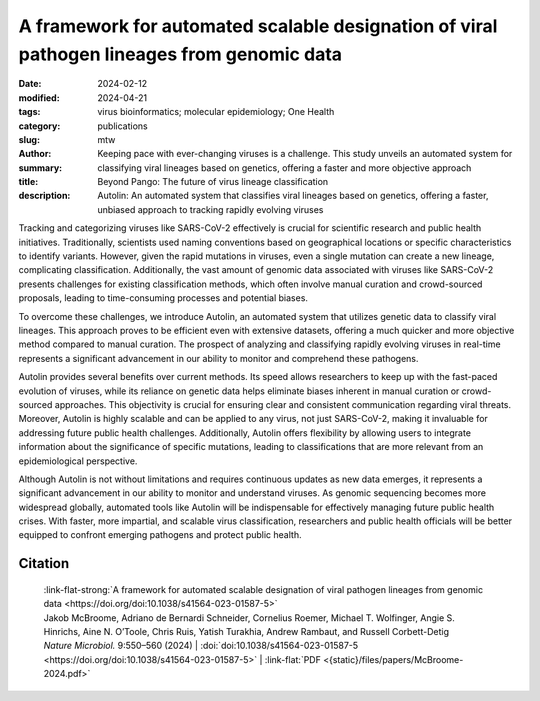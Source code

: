 A framework for automated scalable designation of viral pathogen lineages from genomic data
###########################################################################################

:date: 2024-02-12
:modified: 2024-04-21
:tags: virus bioinformatics; molecular epidemiology; One Health
:category: publications
:slug:
:author: mtw
:summary: Keeping pace with ever-changing viruses is a challenge. This study unveils an automated system for classifying viral lineages based on genetics, offering a faster and more objective approach
:title: Beyond Pango: The future of virus lineage classification
:description: Autolin: An automated system that classifies viral lineages based on genetics, offering a faster, unbiased approach to tracking rapidly evolving viruses

.. role:: link-flat-strong(link)
  :class: m-flat m-text m-strong

.. role:: link-flat(link)
  :class: m-flat m-text

.. role:: ul
  :class: m-text m-ul

.. role:: doi(link)
  :class: doi

Tracking and categorizing viruses like SARS-CoV-2 effectively is crucial for scientific research and public health initiatives. Traditionally, scientists used naming conventions based on geographical locations or specific characteristics to identify variants. However, given the rapid mutations in viruses, even a single mutation can create a new lineage, complicating classification. Additionally, the vast amount of genomic data associated with viruses like SARS-CoV-2 presents challenges for existing classification methods, which often involve manual curation and crowd-sourced proposals, leading to time-consuming processes and potential biases.

To overcome these challenges, we introduce Autolin, an automated system that utilizes genetic data to classify viral lineages. This approach proves to be efficient even with extensive datasets, offering a much quicker and more objective method compared to manual curation. The prospect of analyzing and classifying rapidly evolving viruses in real-time represents a significant advancement in our ability to monitor and comprehend these pathogens.

Autolin provides several benefits over current methods. Its speed allows researchers to keep up with the fast-paced evolution of viruses, while its reliance on genetic data helps eliminate biases inherent in manual curation or crowd-sourced approaches. This objectivity is crucial for ensuring clear and consistent communication regarding viral threats. Moreover, Autolin is highly scalable and can be applied to any virus, not just SARS-CoV-2, making it invaluable for addressing future public health challenges. Additionally, Autolin offers flexibility by allowing users to integrate information about the significance of specific mutations, leading to classifications that are more relevant from an epidemiological perspective.

Although Autolin is not without limitations and requires continuous updates as new data emerges, it represents a significant advancement in our ability to monitor and understand viruses. As genomic sequencing becomes more widespread globally, automated tools like Autolin will be indispensable for effectively managing future public health crises. With faster, more impartial, and scalable virus classification, researchers and public health officials will be better equipped to confront emerging pathogens and protect public health.

.. button-primary:: {static}/files/papers/McBroome-2024.pdf

    Download PDF

.. frame:: Abstract

  Pathogen lineage nomenclature systems are a key component of effective communication and collaboration for researchers and public health workers. Since February 2021, the Pango dynamic lineage nomenclature for SARS-CoV-2 has been sustained by crowdsourced lineage proposals as new isolates were sequenced. This approach is vulnerable to time-critical delays as well as regional and personal bias. Here we developed a simple heuristic approach for dividing phylogenetic trees into lineages, including the prioritization of key mutations or genes. Our implementation is efficient on extremely large phylogenetic trees consisting of millions of sequences and produces similar results to existing manually curated lineage designations when applied to SARS-CoV-2 and other viruses including chikungunya virus, Venezuelan equine encephalitis virus complex and Zika virus. This method offers a simple, automated and consistent approach to pathogen nomenclature that can assist researchers in developing and maintaining phylogeny-based classifications in the face of ever-increasing genomic datasets.



Citation
========

  | :link-flat-strong:`A framework for automated scalable designation of viral pathogen lineages from genomic data <https://doi.org/doi:10.1038/s41564-023-01587-5>`
  | Jakob McBroome, Adriano de Bernardi Schneider, Cornelius Roemer, :ul:`Michael T. Wolfinger`, Angie S. Hinrichs, Aine N. O’Toole, Chris Ruis, Yatish Turakhia, Andrew Rambaut, and Russell Corbett-Detig
  | *Nature Microbiol.*  9:550–560 (2024) | :doi:`doi:10.1038/s41564-023-01587-5 <https://doi.org/doi:10.1038/s41564-023-01587-5>` | :link-flat:`PDF <{static}/files/papers/McBroome-2024.pdf>`
